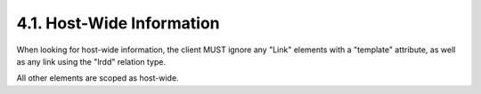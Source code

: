 4.1.  Host-Wide Information
^^^^^^^^^^^^^^^^^^^^^^^^^^^^^^^^^^^^

When looking for host-wide information, 
the client MUST ignore any "Link" elements with a "template" attribute, 
as well as any link using the "lrdd" relation type.  

All other elements are scoped as host-wide.
